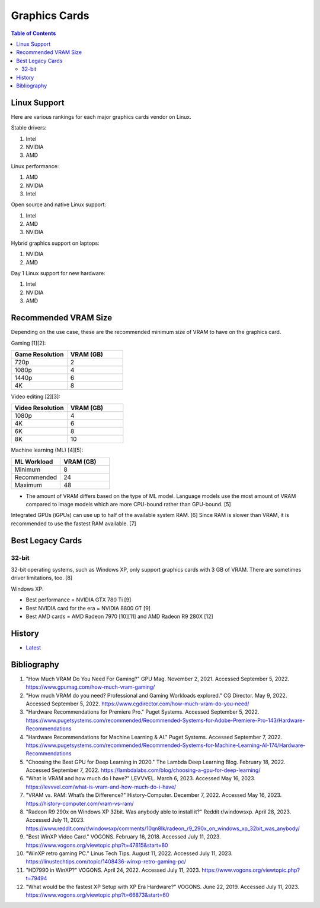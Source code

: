 Graphics Cards
==============

.. contents:: Table of Contents

Linux Support
-------------

Here are various rankings for each major graphics cards vendor on Linux.

Stable drivers:

1. Intel
2. NVIDIA
3. AMD

Linux performance:

1. AMD
2. NVIDIA
3. Intel

Open source and native Linux support:

1. Intel
2. AMD
3. NVIDIA

Hybrid graphics support on laptops:

1. NVIDIA
2. AMD

Day 1 Linux support for new hardware:

1. Intel
2. NVIDIA
3. AMD

Recommended VRAM Size
---------------------

Depending on the use case, these are the recommended minimum size of VRAM to have on the graphics card.

Gaming [1][2]:

.. csv-table::
   :header: Game Resolution, VRAM (GB)
   :widths: 20, 20

   720p, 2
   1080p, 4
   1440p, 6
   4K, 8

Video editing [2][3]:

.. csv-table::
   :header: Video Resolution, VRAM (GB)
   :widths: 20, 20

   1080p, 4
   4K, 6
   6K, 8
   8K, 10

Machine learning (ML) [4][5]:

.. csv-table::
   :header: ML Workload, VRAM (GB)
   :widths: 20, 20

   Minimum, 8
   Recommended, 24
   Maximum, 48

-  The amount of VRAM differs based on the type of ML model. Language models use the most amount of VRAM compared to image models which are more CPU-bound rather than GPU-bound. [5]

Integrated GPUs (iGPUs) can use up to half of the available system RAM. [6] Since RAM is slower than VRAM, it is recommended to use the fastest RAM available. [7]

Best Legacy Cards
-----------------

32-bit
~~~~~~

32-bit operating systems, such as Windows XP, only support graphics cards with 3 GB of VRAM. There are sometimes driver limitations, too. [8]

Windows XP:

- Best performance = NVIDIA GTX 780 Ti [9]
- Best NVIDIA card for the era = NVIDIA 8800 GT [9]
- Best AMD cards = AMD Radeon 7970 [10][11] and AMD Radeon R9 280X [12]

History
-------

-  `Latest <https://github.com/LukeShortCloud/rootpages/commits/main/src/computer_hardware/graphics_cards.rst>`__

Bibliography
------------

1. "How Much VRAM Do You Need For Gaming?" GPU Mag. November 2, 2021. Accessed September 5, 2022. https://www.gpumag.com/how-much-vram-gaming/
2. "How much VRAM do you need? Professional and Gaming Workloads explored." CG Director. May 9, 2022. Accessed September 5, 2022. https://www.cgdirector.com/how-much-vram-do-you-need/
3. "Hardware Recommendations for Premiere Pro." Puget Systems. Accessed September 5, 2022. https://www.pugetsystems.com/recommended/Recommended-Systems-for-Adobe-Premiere-Pro-143/Hardware-Recommendations
4. "Hardware Recommendations for Machine Learning & AI." Puget Systems. Accessed September 7, 2022. https://www.pugetsystems.com/recommended/Recommended-Systems-for-Machine-Learning-AI-174/Hardware-Recommendations
5. "Choosing the Best GPU for Deep Learning in 2020." The Lambda Deep Learning Blog. February 18, 2022. Accessed September 7, 2022. https://lambdalabs.com/blog/choosing-a-gpu-for-deep-learning/
6. "What is VRAM and how much do I have?" LEVVVEL. March 6, 2023. Accessed May 16, 2023. https://levvvel.com/what-is-vram-and-how-much-do-i-have/
7. "VRAM vs. RAM: What’s the Difference?" History-Computer. December 7, 2022. Accessed May 16, 2023. https://history-computer.com/vram-vs-ram/
8. "Radeon R9 290x on Windows XP 32bit. Was anybody able to install it?" Reddit r/windowsxp. April 28, 2023. Accessed July 11, 2023. https://www.reddit.com/r/windowsxp/comments/10qn8lk/radeon_r9_290x_on_windows_xp_32bit_was_anybody/
9. "Best WinXP Video Card." VOGONS. February 16, 2018. Accessed July 11, 2023. https://www.vogons.org/viewtopic.php?t=47815&start=80
10. "WinXP retro gaming PC." Linus Tech Tips. August 11, 2022. Accessed July 11, 2023. https://linustechtips.com/topic/1408436-winxp-retro-gaming-pc/
11. "HD7990 in WinXP?" VOGONS. April 24, 2022. Accessed July 11, 2023. https://www.vogons.org/viewtopic.php?t=79494
12. "What would be the fastest XP Setup with XP Era Hardware?" VOGONS. June 22, 2019. Accessed July 11, 2023. https://www.vogons.org/viewtopic.php?t=66873&start=60
